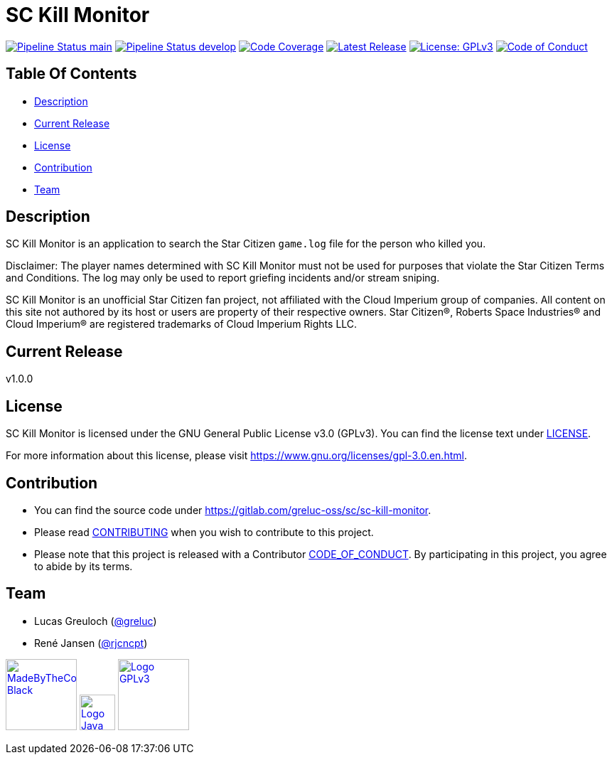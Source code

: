 = SC Kill Monitor

image:https://gitlab.com/greluc-oss/sc/sc-kill-monitor/badges/main/pipeline.svg?ignore_skipped=true&style=flat-square&key_text=main[Pipeline Status main,link=https://gitlab.com/greluc-oss/sc/sc-kill-monitor/pipelines]
image:https://gitlab.com/greluc-oss/sc/sc-kill-monitor/badges/develop/pipeline.svg?ignore_skipped=true&style=flat-square&key_text=develop[Pipeline Status develop,link=https://gitlab.com/greluc-oss/sc/sc-kill-monitor/pipelines]
image:https://gitlab.com/greluc-oss/sc/sc-kill-monitor/badges/main/coverage.svg?style=flat-square&key_text=Code+Coverage&key_width=100[Code Coverage,link=https://gitlab.com/greluc-oss/sc/sc-kill-monitor/-/commits/main]
image:https://gitlab.com/greluc-oss/sc/sc-kill-monitor/-/badges/release.svg?style=flat-square&key_text=Latest+Release&key_width=100[Latest Release,link=https://gitlab.com/greluc-oss/sc/sc-kill-monitor/-/releases]
image:https://img.shields.io/badge/License-GPLv3-blue.svg?style=flat-square[License: GPLv3,link=LICENSE]
image:https://img.shields.io/badge/Contributor%20Covenant-v2.1%20adopted-ff69b4.svg?style=flat-square[Code of Conduct,link=CODE_OF_CONDUCT.adoc]

== Table Of Contents

* <<description, Description>>
* <<current-release, Current Release>>
* <<license, License>>
* <<contribution, Contribution>>
* <<team, Team>>

[#description]
== Description

SC Kill Monitor is an application to search the Star Citizen `game.log` file for the person who killed you.

Disclaimer: The player names determined with SC Kill Monitor must not be used for purposes that violate the Star Citizen Terms and Conditions. The log may only be used to report griefing incidents and/or stream sniping.

SC Kill Monitor is an unofficial Star Citizen fan project, not affiliated with the Cloud Imperium group of companies.
All content on this site not authored by its host or users are property of their respective owners.
Star Citizen®, Roberts Space Industries® and Cloud Imperium® are registered trademarks of Cloud Imperium Rights LLC.

[#current-release]
== Current Release

v1.0.0

[#license]
== License

SC Kill Monitor is licensed under the GNU General Public License v3.0 (GPLv3).
You can find the license text under link:LICENSE[LICENSE].

For more information about this license, please visit https://www.gnu.org/licenses/gpl-3.0.en.html[https://www.gnu.org/licenses/gpl-3.0.en.html].

[#contribution]
== Contribution

* You can find the source code under https://gitlab.com/greluc-oss/sc/sc-kill-monitor[https://gitlab.com/greluc-oss/sc/sc-kill-monitor].
* Please read link:CONTRIBUTING.adoc[CONTRIBUTING] when you wish to contribute to this project.
* Please note that this project is released with a Contributor link:CODE_OF_CONDUCT.adoc[CODE_OF_CONDUCT].
By participating in this project, you agree to abide by its terms.

[#team]
== Team

* Lucas Greuloch (https://gitlab.com/greluc[@greluc])
* René Jansen (https://github.com/rjcncpt[@rjcncpt])

image:src/main/resources/logos/MadeByTheCommunity_Black.png[link="https://robertsspaceindustries.com/en/",100]
image:src/main/resources/logos/Logo_Java.svg[link="https://en.wikipedia.org/wiki/Java_(programming_language)",50]
image:src/main/resources/logos/Logo_GPLv3.svg[link="https://www.gnu.org/licenses/gpl-3.0.en.html",100]